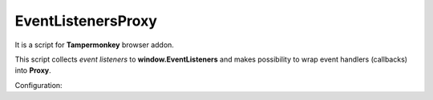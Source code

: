 EventListenersProxy
===================

It is a script for **Tampermonkey** browser addon.


This script collects *event listeners* to **window.EventListeners** and
makes possibility to wrap event handlers (callbacks) into **Proxy**.


Configuration:

.. code-block: javascript

 // ==UserScript==
 // @name         EventListenersProxy
 // @namespace    http://localhost/
 // @version      0.2
 // @description  Collects event listeners to window.EventListeners, makes possibility to wrap event handlers (callbacks) into proxy
 // @author       You
 // @match        http://localhost*/*
 // @grant        none
 // @run-at       document-start
 // ==/UserScript==

.. code-block: javascript

 const config = {
     loggingGreatind: false, // logging greating or not
     loggingEnding: false, // logging ending or not
     warns: false, // disable or enable warnings
     logging: false, // disable or enable 'console.log(config.loggingPrefix, evtList.callback);'
     loggingPrefix: 'added evtList.callback:', // advanced information for callback adding logging
     proxy: true, // wrap evtList.callback into proxy
     // proxy handler object
     proxyHandler: {
         apply: (target, thisArg, argArray) => {
             console.log('EventListener Proxy.apply',thisArg,argArray);
             console.log(target);
             // TODO: add here your proxy handling code
             target.apply(thisArg, argArray);
         }
     }
 }

